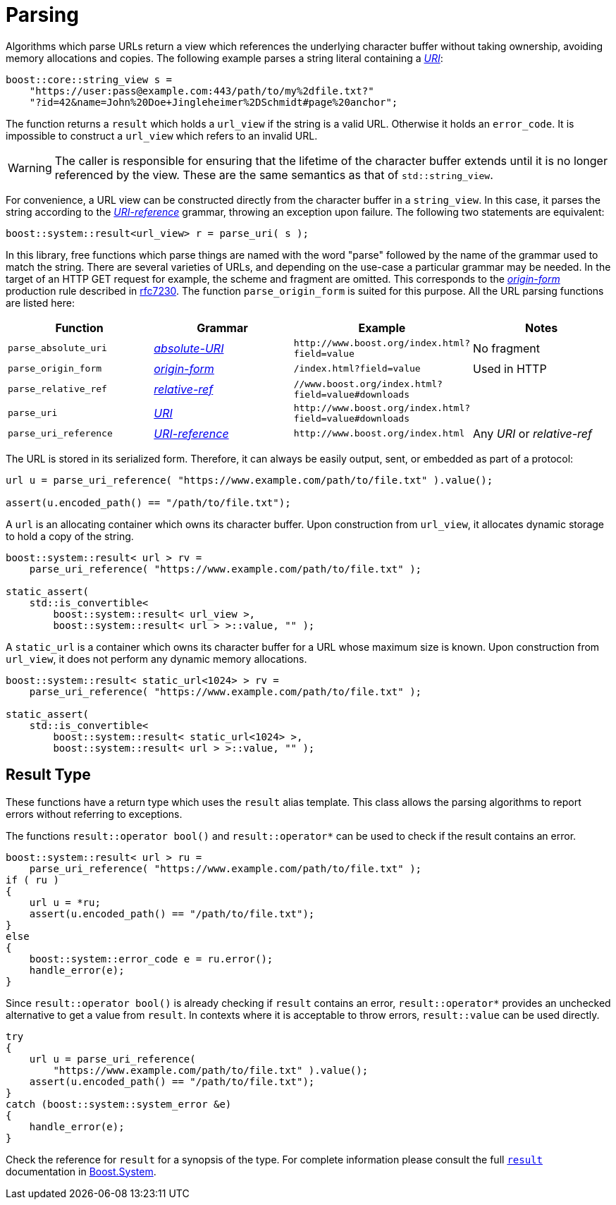 //
// Copyright (c) 2023 Alan de Freitas (alandefreitas@gmail.com)
//
// Distributed under the Boost Software License, Version 1.0. (See accompanying
// file LICENSE_1_0.txt or copy at https://www.boost.org/LICENSE_1_0.txt)
//
// Official repository: https://github.com/boostorg/url
//


= Parsing

Algorithms which parse URLs return a view which references the
underlying character buffer without taking ownership, avoiding
memory allocations and copies. The following example parses a
string literal containing a
https://datatracker.ietf.org/doc/html/rfc3986#section-3[__URI__,window=blank_]:


// code_urls_parsing_1
[source,cpp]
----
boost::core::string_view s =
    "https://user:pass@example.com:443/path/to/my%2dfile.txt?"
    "?id=42&name=John%20Doe+Jingleheimer%2DSchmidt#page%20anchor";
----


The function returns a `result` which holds a `url_view`
if the string is a valid URL. Otherwise it holds an `error_code`.
It is impossible to construct a `url_view` which refers to an
invalid URL.

[WARNING]
====
The caller is responsible for ensuring that the lifetime
of the character buffer extends until it is no longer
referenced by the view. These are the same semantics
as that of `std::string_view`.
====

For convenience, a URL view can be constructed directly from the character
buffer in a `string_view`. In this case, it parses the string according
to the
https://datatracker.ietf.org/doc/html/rfc3986#section-4.1[__URI-reference__,window=blank_]
grammar, throwing an exception upon failure. The following two statements
are equivalent:

// code_urls_parsing_2
[source,cpp]
----
boost::system::result<url_view> r = parse_uri( s );
----


In this library, free functions which parse things are named with the
word "parse" followed by the name of the grammar used to match the string.
There are several varieties of URLs, and depending on the use-case a
particular grammar may be needed. In the target of an HTTP GET request
for example, the scheme and fragment are omitted. This corresponds to the
https://datatracker.ietf.org/doc/html/rfc7230#section-5.3.1[__origin-form__,window=blank_]
production rule described in https://tools.ietf.org/html/rfc7230[rfc7230,window=blank_]. The function
`parse_origin_form`
is suited for this purpose. All the URL parsing functions are listed here:

[cols="a,a,a,a"]
|===
// Headers
|Function|Grammar|Example|Notes

// Row 1, Column 1
|`parse_absolute_uri`
// Row 1, Column 2
|https://datatracker.ietf.org/doc/html/rfc3986#section-4.3[__absolute-URI__,window=blank_]
// Row 1, Column 3
|`pass:[http://www.boost.org/index.html?field=value]`
// Row 1, Column 4
|No fragment

// Row 2, Column 1
|`parse_origin_form`
// Row 2, Column 2
|https://datatracker.ietf.org/doc/html/rfc7230#section-5.3.1[__origin-form__,window=blank_]
// Row 2, Column 3
|`pass:[/index.html?field=value]`
// Row 2, Column 4
|Used in HTTP

// Row 3, Column 1
|`parse_relative_ref`
// Row 3, Column 2
|https://datatracker.ietf.org/doc/html/rfc3986#section-4.2[__relative-ref__,window=blank_]
// Row 3, Column 3
|`pass:[//www.boost.org/index.html?field=value#downloads]`
// Row 3, Column 4
|

// Row 4, Column 1
|`parse_uri`
// Row 4, Column 2
|https://datatracker.ietf.org/doc/html/rfc3986#section-3[__URI__,window=blank_]
// Row 4, Column 3
|`pass:[http://www.boost.org/index.html?field=value#downloads]`
// Row 4, Column 4
|

// Row 5, Column 1
|`parse_uri_reference`
// Row 5, Column 2
|https://datatracker.ietf.org/doc/html/rfc3986#section-4.1[__URI-reference__,window=blank_]
// Row 5, Column 3
|`pass:[http://www.boost.org/index.html]`
// Row 5, Column 4
|Any __URI__ or __relative-ref__

|===


The URL is stored in its serialized form. Therefore, it can
always be easily output, sent, or embedded as part of a
protocol:

// snippet_parsing_url_1bb
[source,cpp]
----
url u = parse_uri_reference( "https://www.example.com/path/to/file.txt" ).value();

assert(u.encoded_path() == "/path/to/file.txt");
----


A `url` is an allocating container which owns its character buffer.
Upon construction from `url_view`, it allocates dynamic storage
to hold a copy of the string.

// snippet_parsing_url_1bc
[source,cpp]
----
boost::system::result< url > rv =
    parse_uri_reference( "https://www.example.com/path/to/file.txt" );

static_assert(
    std::is_convertible<
        boost::system::result< url_view >,
        boost::system::result< url > >::value, "" );
----


A `static_url` is a container which owns its character buffer for
a URL whose maximum size is known. Upon construction from
`url_view`, it does not perform any dynamic memory allocations.

// snippet_parsing_url_1bd
[source,cpp]
----
boost::system::result< static_url<1024> > rv =
    parse_uri_reference( "https://www.example.com/path/to/file.txt" );

static_assert(
    std::is_convertible<
        boost::system::result< static_url<1024> >,
        boost::system::result< url > >::value, "" );
----


== Result Type

These functions have a return type which uses the `result` alias
template. This class allows the parsing algorithms to report
errors without referring to exceptions.

The functions `result::operator bool()` and `result::operator*`
can be used to check if the result contains an error.

// snippet_parsing_url_1
[source,cpp]
----
boost::system::result< url > ru =
    parse_uri_reference( "https://www.example.com/path/to/file.txt" );
if ( ru )
{
    url u = *ru;
    assert(u.encoded_path() == "/path/to/file.txt");
}
else
{
    boost::system::error_code e = ru.error();
    handle_error(e);
}
----


Since `result::operator bool()` is already checking if `result` contains an
error, `result::operator*` provides an unchecked alternative to get a value
from `result`. In contexts where it is acceptable to throw errors,
`result::value` can be used directly.

// snippet_parsing_url_1b
[source,cpp]
----
try
{
    url u = parse_uri_reference(
        "https://www.example.com/path/to/file.txt" ).value();
    assert(u.encoded_path() == "/path/to/file.txt");
}
catch (boost::system::system_error &e)
{
    handle_error(e);
}
----


Check the reference for `result` for a synopsis of the type. For complete
information please consult the full
https://www.boost.org/doc/libs/1_83_0//libs/system/doc/html/system.html#ref_resultt_e[`result`,window=blank_]
documentation in https://www.boost.org/doc/libs/1_83_0//libs/system/doc/html/system.html[Boost.System,window=blank_].



